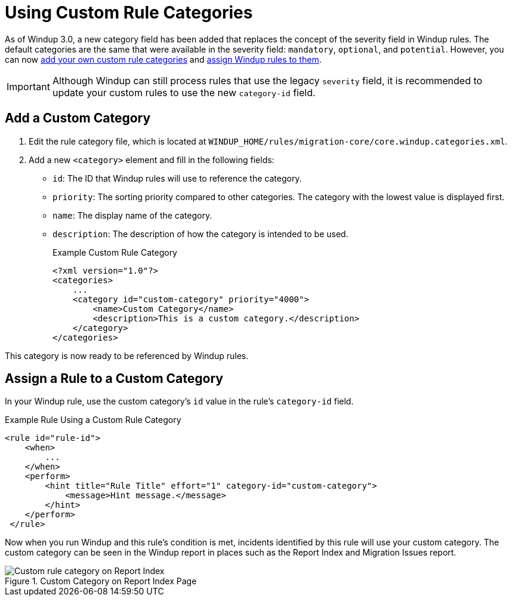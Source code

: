 [[rule_categories]]
= Using Custom Rule Categories

As of Windup 3.0, a new category field has been added that replaces the concept of the severity field in Windup rules. The default categories are the same that were available in the severity field: `mandatory`, `optional`, and `potential`. However, you can now xref:add_custom_category[add your own custom rule categories] and xref:assign_custom_category[assign Windup rules to them].

IMPORTANT: Although Windup can still process rules that use the legacy `severity` field, it is recommended to update your custom rules to use the new `category-id` field.

[[add_custom_category]]
[discrete]
== Add a Custom Category

. Edit the rule category file, which is located at `WINDUP_HOME/rules/migration-core/core.windup.categories.xml`.
. Add a new `<category>` element and fill in the following fields:
+
* `id`: The ID that Windup rules will use to reference the category.
* `priority`: The sorting priority compared to other categories. The category with the lowest value is displayed first.
* `name`: The display name of the category.
* `description`: The description of how the category is intended to be used.
+
.Example Custom Rule Category
[source,xml,options="nowrap"]
----
<?xml version="1.0"?>
<categories>
    ...
    <category id="custom-category" priority="4000">
        <name>Custom Category</name>
        <description>This is a custom category.</description>
    </category>
</categories>
----

This category is now ready to be referenced by Windup rules.

[[assign_custom_category]]
[discrete]
== Assign a Rule to a Custom Category

In your Windup rule, use the custom category's `id` value in the rule's `category-id` field.

.Example Rule Using a Custom Rule Category
[source,xml,options="nowrap"]
----
<rule id="rule-id">
    <when>
        ...
    </when>
    <perform>
        <hint title="Rule Title" effort="1" category-id="custom-category">
            <message>Hint message.</message>
        </hint>
    </perform>
 </rule>
----

Now when you run Windup and this rule's condition is met, incidents identified by this rule will use your custom category. The custom category can be seen in the Windup report in places such as the Report Index and Migration Issues report.

.Custom Category on Report Index Page
image::custom_rule_category.png[Custom rule category on Report Index]

